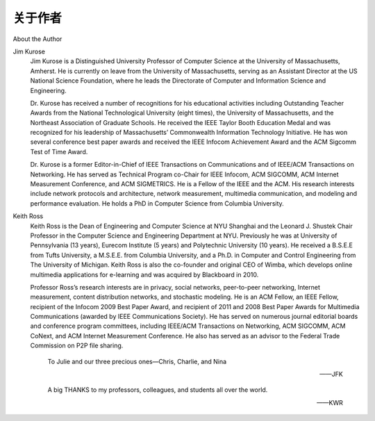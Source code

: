 关于作者
===================

About the Author

Jim Kurose
    Jim Kurose is a Distinguished University Professor of Computer Science at the University of Massachusetts,
    Amherst. He is currently on leave from the University of Massachusetts, serving as an Assistant Director at the
    US National Science Foundation, where he leads the Directorate of Computer and Information Science and
    Engineering.

    Dr. Kurose has received a number of recognitions for his educational activities including Outstanding Teacher
    Awards from the National Technological University (eight times), the University of Massachusetts, and the
    Northeast Association of Graduate Schools. He received the IEEE Taylor Booth Education Medal and was
    recognized for his leadership of Massachusetts’ Commonwealth Information Technology Initiative. He has won
    several conference best paper awards and received the IEEE Infocom Achievement Award and the ACM
    Sigcomm Test of Time Award.

    .. image:: img/4-1.png
    
    Dr. Kurose is a former Editor-in-Chief of IEEE Transactions on Communications and of IEEE/ACM
    Transactions on Networking. He has served as Technical Program co-Chair for IEEE Infocom, ACM
    SIGCOMM, ACM Internet Measurement Conference, and ACM SIGMETRICS. He is a Fellow of the IEEE and
    the ACM. His research ­interests include network protocols and architecture, network measurement,
    multimedia communication, and modeling and performance ­evaluation. He holds a PhD in Computer Science
    from Columbia University.

Keith Ross
    Keith Ross is the Dean of Engineering and Computer Science at NYU Shanghai and the Leonard J. Shustek
    Chair Professor in the Computer Science and Engineering Department at NYU. Previously he was at
    University of Pennsylvania (13 years), Eurecom Institute (5 years) and Polytechnic University (10 years). He
    received a B.S.E.E from Tufts University, a M.S.E.E. from Columbia University, and a Ph.D. in Computer and
    Control Engineering from The University of Michigan. Keith Ross is also the co-founder and original CEO of
    Wimba, which develops online multimedia applications for e-learning and was acquired by Blackboard in 2010.

    .. image:: img/5-0.png

    Professor Ross’s research interests are in privacy, social networks, peer-to-peer networking, Internet
    measurement, content distribution networks, and stochastic modeling. He is an ACM Fellow, an IEEE Fellow,
    recipient of the Infocom 2009 Best Paper Award, and recipient of 2011 and 2008 Best Paper Awards for
    Multimedia Communications (awarded by IEEE Communications Society). He has served on numerous journal
    editorial boards and conference program committees, including IEEE/ACM Transactions on Networking, ACM
    SIGCOMM, ACM CoNext, and ACM Internet Measurement Conference. He also has served as an advisor to
    the Federal Trade Commission on P2P file sharing.

        To Julie and our three precious ones—Chris, Charlie, and Nina

        ——JFK

        A big THANKS to my professors, colleagues, and students all over the world.

        ——KWR


.. toggle::

    Jim Kurose
        Jim Kurose 是马萨诸塞大学阿默斯特分校计算机科学的杰出大学教授（Distinguished University Professor）。目前他正在该校休假，担任美国国家科学基金会（NSF）计算机与信息科学与工程司（CISE）的助理主任。

        Kurose 博士因其卓越的教学工作获得了诸多荣誉，包括来自国家技术大学（National Technological University）的八次杰出教师奖，以及马萨诸塞大学和东北研究生协会的教学奖。他曾荣获 IEEE Taylor Booth 教育奖，并因其在马萨诸塞州“联邦信息技术倡议”（Commonwealth Information Technology Initiative）中的领导工作受到表彰。他还获得多个会议最佳论文奖、IEEE Infocom 成就奖以及 ACM Sigcomm“时间考验奖”（Test of Time Award）。

        .. image:: img/4-1.png

        Kurose 博士曾任 IEEE《通信汇刊》（IEEE Transactions on Communications）和 IEEE/ACM《网络汇刊》（Transactions on Networking）的主编。他还担任过多个顶级会议的技术程序联合主席，如 IEEE Infocom、ACM SIGCOMM、ACM Internet Measurement Conference 和 ACM SIGMETRICS。他是 IEEE 和 ACM 的会士（Fellow）。他的研究兴趣包括网络协议与体系结构、网络测量、多媒体通信以及建模与性能评估。他拥有哥伦比亚大学计算机科学博士学位。

    Keith Ross
        Keith Ross 是纽约大学上海分校工程与计算机科学学院院长，同时担任纽约大学计算机科学与工程系 Leonard J. Shustek 教授席位。

        在加入 NYU 之前，他曾在宾夕法尼亚大学任教 13 年，在法国 Eurecom 研究所任教 5 年，在理工大学（现 NYU Tandon School）任教 10 年。他分别获得塔夫茨大学电子工程学士、哥伦比亚大学电子工程硕士，以及密歇根大学计算与控制工程博士学位。Keith Ross 还是 Wimba 公司的联合创始人和首任 CEO，该公司致力于开发用于在线学习的多媒体应用，后于 2010 年被 Blackboard 公司收购。

        .. image:: img/5-0.png

        Ross 教授的研究兴趣包括隐私保护、社交网络、点对点网络、互联网测量、内容分发网络以及随机建模。他是 ACM Fellow 和 IEEE Fellow，曾荣获 Infocom 2009 最佳论文奖，以及 2008 和 2011 年度 IEEE 通信学会颁发的多媒体通信最佳论文奖。他曾在多个期刊编辑委员会和会议程序委员会任职，包括 IEEE/ACM《网络汇刊》、ACM SIGCOMM、ACM CoNext 和 ACM Internet Measurement Conference。他还曾担任美国联邦贸易委员会在 P2P 文件共享领域的顾问。

            致 Julie 和我们的三个宝贝——Chris、Charlie 和 Nina

            ——JFK

            向全球的教授、同事和学生致以最诚挚的感谢！

            ——KWR
